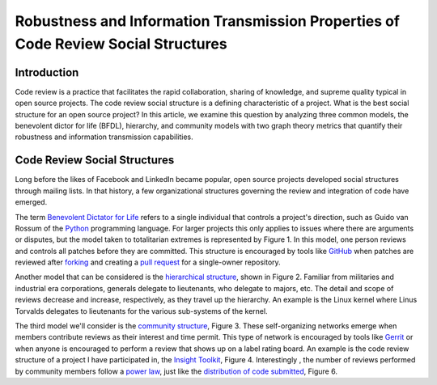 Robustness and Information Transmission Properties of Code Review Social Structures
====================================================================================

Introduction
------------

Code review is a practice that facilitates the rapid collaboration, sharing of
knowledge, and supreme quality typical in open source projects. The code
review social structure is a defining characteristic of a project.  What is
the best social structure for an open source project? In this article, we
examine this question by analyzing three common models, the benevolent dictor
for life (BFDL), hierarchy, and community models with two graph theory metrics
that quantify their robustness and information transmission capabilities.

Code Review Social Structures
-----------------------------

Long before the likes of Facebook and LinkedIn became popular, open source
projects developed social structures through mailing lists. In that history, a
few organizational structures governing the review and integration of code
have emerged.

The term `Benevolent Dictator for Life
<https://en.wikipedia.org/wiki/Benevolent_Dictator_For_Life>`_ refers to a
single individual that controls a project's direction, such as Guido van
Rossum of the `Python <http://python.org>`_ programming language. For larger
projects this only applies to issues where there are arguments
or disputes, but the model taken to totalitarian extremes is represented by Figure
1. In this model, one person reviews and controls all patches before they are
committed. This structure is encouraged by tools like
`GitHub <https://github.com>`_ when patches are reviewed after `forking
<https://help.github.com/articles/fork-a-repo>`_ and
creating a `pull request
<https://help.github.com/articles/using-pull-requests>`_ for a single-owner
repository.

Another model that can be considered is the `hierarchical structure
<http://en.wikipedia.org/wiki/Hierarchy>`_, shown in Figure 2. Familiar from
militaries and industrial era corporations, generals delegate to lieutenants,
who delegate to majors, etc.  The detail and scope of reviews decrease and
increase, respectively, as they travel up the hierarchy. An example is the
Linux kernel where Linus Torvalds delegates to lieutenants for the various
sub-systems of the kernel.

The third model we'll consider is the `community structure
<http://en.wikipedia.org/wiki/Community_structure>`_, Figure 3. These
self-organizing networks emerge when members contribute reviews as their
interest and time permit.  This type of network is encouraged by tools like
`Gerrit <https://code.google.com/p/gerrit/>`_ or when anyone is encouraged to
perform a review that shows up on a label rating board. An example is the code
review structure of a project I have participated in, the `Insight Toolkit
<http://itk.org>`_, Figure 4.  Interestingly , the number of reviews performed by
community members follow a `power law
<http://en.wikipedia.org/wiki/BA_model>`_, just like the `distribution of code
submitted <http://www.whust.com/staff/yutao%20ma_files/SEKE2013.pdf>`_, Figure
6.
